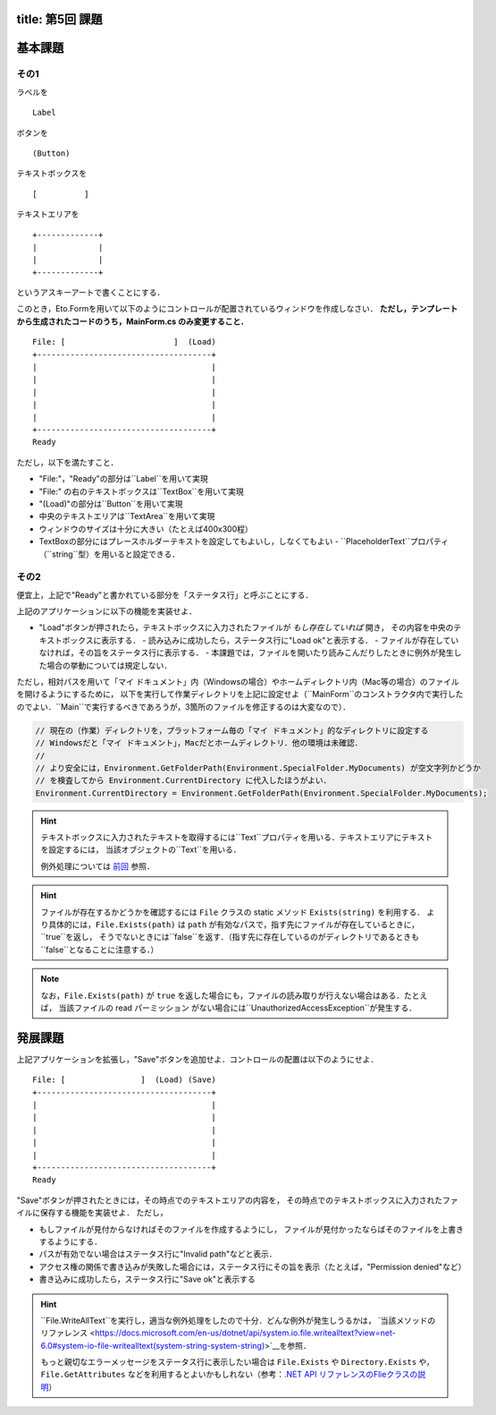 -----------------
title: 第5回 課題
-----------------


--------
基本課題
--------

その1
~~~~~

ラベルを

:: 

    Label


ボタンを

:: 

    (Button)

テキストボックスを

:: 

    [          ]

テキストエリアを

::

    +-------------+
    |             |
    |             |
    +-------------+

というアスキーアートで書くことにする．

このとき，Eto.Formを用いて以下のようにコントロールが配置されているウィンドウを作成しなさい．
**ただし，テンプレートから生成されたコードのうち，MainForm.cs のみ変更すること．**

::

     File: [                       ]  (Load) 
     +-------------------------------------+
     |                                     |
     |                                     |
     |                                     |
     |                                     |
     |                                     |
     +-------------------------------------+
     Ready


ただし，以下を満たすこと．

- "File:"，"Ready"の部分は``Label``を用いて実現
- "File:" の右のテキストボックスは``TextBox``を用いて実現
- "(Load)"の部分は``Button``を用いて実現
- 中央のテキストエリアは``TextArea``を用いて実現
- ウィンドウのサイズは十分に大きい（たとえば400x300程）
- TextBoxの部分にはプレースホルダーテキストを設定してもよいし，しなくてもよい
  - ``PlaceholderText``プロパティ（``string``型）を用いると設定できる．


その2
~~~~~

便宜上，上記で"Ready"と書かれている部分を「ステータス行」と呼ぶことにする．


上記のアプリケーションに以下の機能を実装せよ．

- "Load"ボタンが押されたら，テキストボックスに入力されたファイルが *もし存在していれば* 開き，
  その内容を中央のテキストボックスに表示する．
  - 読み込みに成功したら，ステータス行に"Load ok"と表示する．
  - ファイルが存在していなければ，その旨をステータス行に表示する．
  - 本課題では，ファイルを開いたり読みこんだりしたときに例外が発生した場合の挙動については規定しない．

  ..
     - もしテキストボックスが空だったば，ステータス行にその旨を表示（たとえば，"Error: empty path"など）．
     - もしファイルが見付からなければ，中央のテキストボックスには何もせず，
       ステータス行にその旨を表示（たとえば"Error: File not found"など）
     - ``PathTooLongException``，``DirectoryNotFoundException``，``NotSupportedException``のいずれかが発生したら，
       ステータス行に"Invalid path"などと表示．
     - ``UnauthorizedAccessException``か``System.Security.SecurityException``が発生したら，ステータス行にその旨を表示（たとえば，"Permission denied"など）    
       - 入力されたパスがファイルでなくディレクトリを指している場合も``UnauthorizedAccessException``が発生する
     - ``IOException``が発生した場合の処理は規定しない

ただし，相対パスを用いて「マイ ドキュメント」内（Windowsの場合）やホームディレクトリ内（Mac等の場合）のファイルを開けるようにするために，
以下を実行して作業ディレクトリを上記に設定せよ（``MainForm``のコンストラクタ内で実行したのでよい．``Main``で実行するべきであろうが，3箇所のファイルを修正するのは大変なので）．

.. code:: cs

   // 現在の（作業）ディレクトリを，プラットフォーム毎の「マイ ドキュメント」的なディレクトリに設定する
   // Windowsだと「マイ ドキュメント」，Macだとホームディレクトリ．他の環境は未確認．
   // 
   // より安全には，Environment.GetFolderPath(Environment.SpecialFolder.MyDocuments) が空文字列かどうか
   // を検査してから Environment.CurrentDirectory に代入したほうがよい．
   Environment.CurrentDirectory = Environment.GetFolderPath(Environment.SpecialFolder.MyDocuments);


.. hint:: 
   
   テキストボックスに入力されたテキストを取得するには``Text``プロパティを用いる．テキストエリアにテキストを設定するには，
   当該オブジェクトの``Text``を用いる．

   例外処理については `前回 <./w4.html>`__ 参照．

.. hint::

   ファイルが存在するかどうかを確認するには ``File`` クラスの static メソッド ``Exists(string)`` を利用する．
   より具体的には，``File.Exists(path)`` は ``path`` が有効なパスで，指す先にファイルが存在しているときに，``true``を返し，
   そうでないときには``false``を返す．（指す先に存在しているのがディレクトリであるときも``false``となることに注意する．）

.. note::

   なお，``File.Exists(path)`` が ``true`` を返した場合にも，ファイルの読み取りが行えない場合はある．たとえば，
   当該ファイルの read パーミッション がない場合には``UnauthorizedAccessException``が発生する．


--------
発展課題
--------

上記アプリケーションを拡張し，"Save"ボタンを追加せよ．コントロールの配置は以下のようにせよ．

::

     File: [                ]  (Load) (Save)
     +-------------------------------------+
     |                                     |
     |                                     |
     |                                     |
     |                                     |
     |                                     |
     +-------------------------------------+
     Ready


"Save"ボタンが押されたときには，その時点でのテキストエリアの内容を，
その時点でのテキストボックスに入力されたファイルに保存する機能を実装せよ．
ただし，

- もしファイルが見付からなければそのファイルを作成するようにし，
  ファイルが見付かったならばそのファイルを上書きするようにする．

- パスが有効でない場合はステータス行に"Invalid path"などと表示．

- アクセス権の関係で書き込みが失敗した場合には，ステータス行にその旨を表示（たとえば，"Permission denied"など）   

- 書き込みに成功したら，ステータス行に"Save ok"と表示する

.. hint:: 

   ``File.WriteAllText``を実行し，適当な例外処理をしたので十分．どんな例外が発生しうるかは，
   `当該メソッドのリファレンス <https://docs.microsoft.com/en-us/dotnet/api/system.io.file.writealltext?view=net-6.0#system-io-file-writealltext(system-string-system-string)>`__を参照．

   もっと親切なエラーメッセージをステータス行に表示したい場合は
   ``File.Exists`` や ``Directory.Exists`` や，``File.GetAttributes`` などを利用するとよいかもしれない（参考：`.NET API リファレンスのFlieクラスの説明 <https://docs.microsoft.com/en-us/dotnet/api/system.io.file?view=net-6.0>`__）
   
